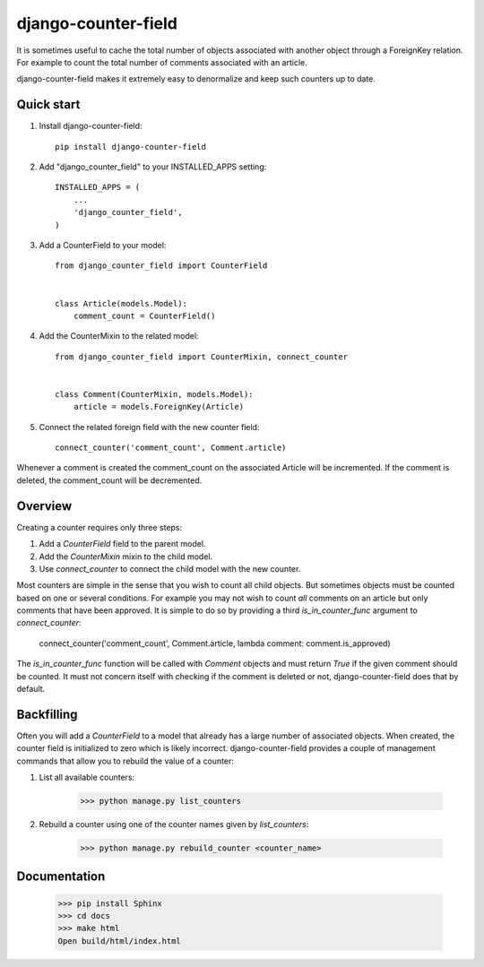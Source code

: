 ====================
django-counter-field
====================

It is sometimes useful to cache the total number of objects associated with another object through a ForeignKey
relation. For example to count the total number of comments associated with an article.

django-counter-field makes it extremely easy to denormalize and keep such counters up to date.

Quick start
-----------

1. Install django-counter-field::

    pip install django-counter-field

2. Add "django_counter_field" to your INSTALLED_APPS setting::

    INSTALLED_APPS = (
        ...
        'django_counter_field',
    )

3. Add a CounterField to your model::

    from django_counter_field import CounterField


    class Article(models.Model):
        comment_count = CounterField()

4. Add the CounterMixin to the related model::

    from django_counter_field import CounterMixin, connect_counter


    class Comment(CounterMixin, models.Model):
        article = models.ForeignKey(Article)

5. Connect the related foreign field with the new counter field::

    connect_counter('comment_count', Comment.article)

Whenever a comment is created the comment_count on the associated Article will be incremented. If the comment is
deleted, the comment_count will be decremented.


Overview
--------

Creating a counter requires only three steps:

1. Add a `CounterField` field to the parent model.
2. Add the `CounterMixin` mixin to the child model.
3. Use `connect_counter` to connect the child model with the new counter.

Most counters are simple in the sense that you wish to count all child objects. But sometimes objects must be
counted based on one or several conditions. For example you may not wish to count *all* comments on an article but
only comments that have been approved. It is simple to do so by providing a third `is_in_counter_func` argument
to `connect_counter`:

    connect_counter('comment_count', Comment.article, lambda comment: comment.is_approved)

The `is_in_counter_func` function will be called with `Comment` objects and must return `True` if the given
comment should be counted. It must not concern itself with checking if the comment is deleted or not,
django-counter-field does that by default.

Backfilling
-----------

Often you will add a `CounterField` to a model that already has a large number of associated
objects. When created, the counter field is initialized to zero which is likely incorrect.
django-counter-field provides a couple of management commands that allow you to rebuild the value
of a counter:

1. List all available counters:

    >>> python manage.py list_counters

2. Rebuild a counter using one of the counter names given by `list_counters`:

    >>> python manage.py rebuild_counter <counter_name>

Documentation
-------------

    >>> pip install Sphinx
    >>> cd docs
    >>> make html
    Open build/html/index.html
